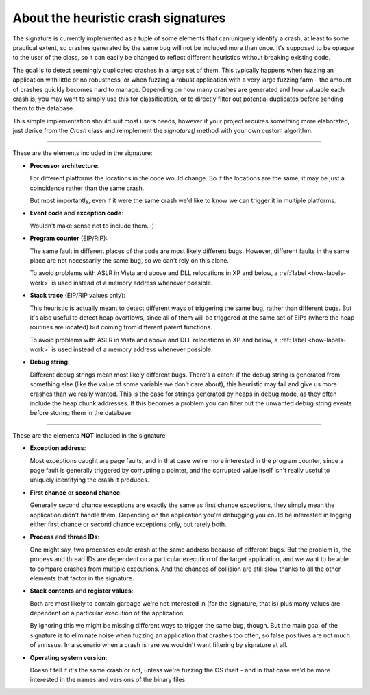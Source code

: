 .. _signature:

About the heuristic crash signatures
************************************

The signature is currently implemented as a tuple of some elements that can uniquely identify a crash, at least to some practical extent, so crashes generated by the same bug will not be included more than once. It's supposed to be opaque to the user of the class, so it can easily be changed to reflect different heuristics without breaking existing code.

The goal is to detect seemingly duplicated crashes in a large set of them. This typically happens when fuzzing an application with little or no robustness, or when fuzzing a robust application with a very large fuzzing farm - the amount of crashes quickly becomes hard to manage. Depending on how many crashes are generated and how valuable each crash is, you may want to simply use this for classification, or to directly filter out potential duplicates before sending them to the database.

This simple implementation should suit most users needs, however if your project requires something more elaborated, just derive from the *Crash* class and reimplement the *signature()* method with your own custom algorithm.

----

These are the elements included in the signature:

* **Processor architecture**:

  For different platforms the locations in the code would change. So if the locations are the same, it may be just a coincidence rather than the same crash.

  But most importantly, even if it were the same crash we'd like to know we can trigger it in multiple platforms.

* **Event code** and **exception code**:

  Wouldn't make sense not to include them. :)

* **Program counter** (EIP/RIP):

  The same fault in different places of the code are most likely different bugs. However, different faults in the same place are not necessarily the same bug, so we can't rely on this alone.

  To avoid problems with ASLR in Vista and above and DLL relocations in XP and below, a :ref:`label <how-labels-work>` is used instead of a memory address whenever possible.

* **Stack trace** (EIP/RIP values only):

  This heuristic is actually meant to detect different ways of triggering the same bug, rather than different bugs. But it's also useful to detect heap overflows, since all of them will be triggered at the same set of EIPs (where the heap routines are located) but coming from different parent functions.

  To avoid problems with ASLR in Vista and above and DLL relocations in XP and below, a :ref:`label <how-labels-work>` is used instead of a memory address whenever possible.

* **Debug string**:

  Different debug strings mean most likely different bugs. There's a catch: if the debug string is generated from something else (like the value of some variable we don't care about), this heuristic may fail and give us more crashes than we really wanted. This is the case for strings generated by heaps in debug mode, as they often include the heap chunk addresses. If this becomes a problem you can filter out the unwanted debug string events before storing them in the database.

----

These are the elements **NOT** included in the signature:

* **Exception address**:

  Most exceptions caught are page faults, and in that case we're more interested in the program counter, since a page fault is generally triggered by corrupting a pointer, and the corrupted value itself isn't really useful to uniquely identifying the crash it produces.

* **First chance** or **second chance**:

  Generally second chance exceptions are exactly the same as first chance exceptions, they simply mean the application didn't handle them. Depending on the application you're debugging you could be interested in logging either first chance or second chance exceptions only, but rarely both.

* **Process** and **thread IDs**:

  One might say, two processes could crash at the same address because of different bugs. But the problem is, the process and thread IDs are dependent on a particular execution of the target application, and we want to be able to compare crashes from multiple executions. And the chances of collision are still slow thanks to all the other elements that factor in the signature.

* **Stack contents** and **register values**:

  Both are most likely to contain garbage we're not interested in (for the signature, that is) plus many values are dependent on a particular execution of the application.

  By ignoring this we might be missing different ways to trigger the same bug, though. But the main goal of the signature is to eliminate noise when fuzzing an application that crashes too often, so false positives are not much of an issue. In a scenario when a crash is rare we wouldn't want filtering by signature at all.

* **Operating system version**:

  Doesn't tell if it's the same crash or not, unless we're fuzzing the OS itself - and in that case we'd be more interested in the names and versions of the binary files.
